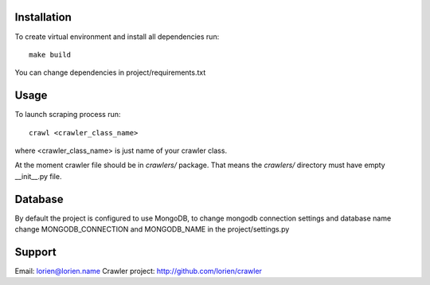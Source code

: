 Installation
============

To create virtual environment and install all dependencies run::

    make build

You can change dependencies in project/requirements.txt


Usage
=====

To launch scraping process run::

    crawl <crawler_class_name>

where <crawler_class_name> is just name of your crawler class.

At the moment crawler file should be in `crawlers/` package. That means
the `crawlers/` directory must have empty __init__.py file.


Database
========

By default the project is configured to use MongoDB, to change mongodb
connection settings and database name change MONGODB_CONNECTION and 
MONGODB_NAME in the project/settings.py


Support
=======

Email: lorien@lorien.name
Crawler project: http://github.com/lorien/crawler
